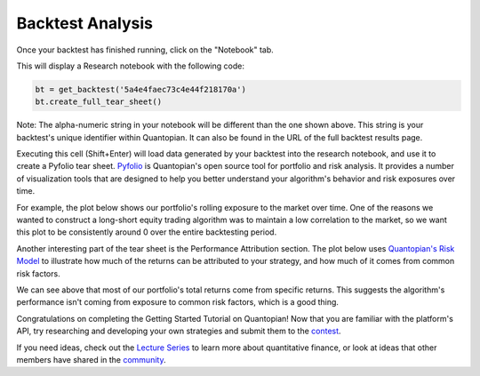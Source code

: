 Backtest Analysis
-----------------

Once your backtest has finished running, click on the "Notebook" tab.

.. image:: notebook_files/getting_started1_l8_screenshot1.png

This will display a Research notebook with the following code:


.. code:: python

    bt = get_backtest('5a4e4faec73c4e44f218170a')
    bt.create_full_tear_sheet()


Note: The alpha-numeric string in your notebook will be different than the one shown above. This string is your backtest's unique identifier within Quantopian. It can also be found in the URL of the full backtest results page.


Executing this cell (Shift+Enter) will load data generated by your backtest into the research notebook, and use it to create a Pyfolio tear sheet. `Pyfolio <https://www.quantopian.com/lectures/portfolio-analysis>`__ is Quantopian's open source tool for portfolio and risk analysis. It provides a number of visualization tools that are designed to help you better understand your algorithm's behavior and risk exposures over time.


For example, the plot below shows our portfolio's rolling exposure to the market over time. One of the reasons we wanted to construct a long-short equity trading algorithm was to maintain a low correlation to the market, so we want this plot to be consistently around 0 over the entire backtesting period.

.. image:: notebook_files/getting_started1_l9_screenshot2.png


Another interesting part of the tear sheet is the Performance Attribution section. The plot below uses `Quantopian's Risk Model <https://www.quantopian.com/risk-model>`__ to illustrate how much of the returns can be attributed to your strategy, and how much of it comes from common risk factors.


.. image:: notebook_files/getting_started1_l9_screenshot3.png

We can see above that most of our portfolio's total returns come from specific returns. This suggests the algorithm's performance isn't coming from exposure to common risk factors, which is a good thing.

Congratulations on completing the Getting Started Tutorial on Quantopian! Now that you are familiar with the platform's API, try researching and developing your own strategies and submit them to the `contest <https://www.quantopian.com/contest>`__.

If you need ideas, check out the `Lecture Series <https://www.quantopian.com/contest>`__ to learn more about quantitative finance, or look at ideas that other members have shared in the `community <https://www.quantopian.com/contest>`__.

